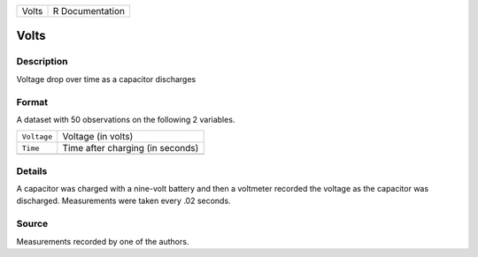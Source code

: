 +-------+-----------------+
| Volts | R Documentation |
+-------+-----------------+

Volts
-----

Description
~~~~~~~~~~~

Voltage drop over time as a capacitor discharges

Format
~~~~~~

A dataset with 50 observations on the following 2 variables.

+-------------+----------------------------------+
| ``Voltage`` | Voltage (in volts)               |
+-------------+----------------------------------+
| ``Time``    | Time after charging (in seconds) |
+-------------+----------------------------------+
|             |                                  |
+-------------+----------------------------------+

Details
~~~~~~~

A capacitor was charged with a nine-volt battery and then a voltmeter
recorded the voltage as the capacitor was discharged. Measurements were
taken every .02 seconds.

Source
~~~~~~

Measurements recorded by one of the authors.
